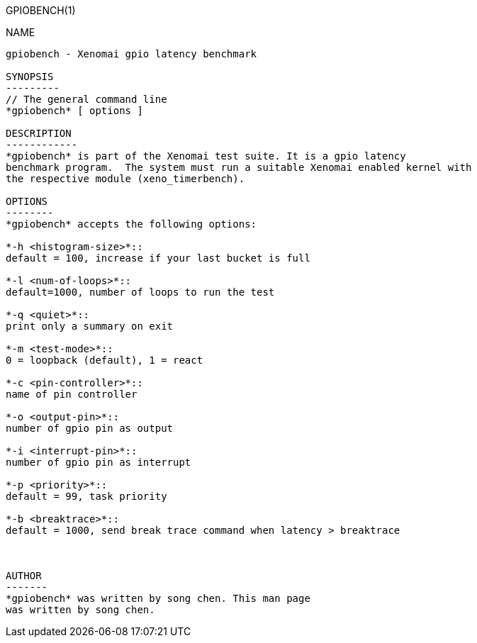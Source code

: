 // ** The above line should force tbl to be a preprocessor **
// Man page for gpiobench
//
// Copyright (C) 2020 song chen <chensong@tj.kylinos.cn>
//
// You may distribute under the terms of the GNU General Public
// License as specified in the file COPYING that comes with the
// Xenomai distribution.
//
//
GPIOBENCH(1)
==========
:doctype: manpage
:revdate: 2020/08/03
:man source: Xenomai
:man version: {xenover}
:man manual: Xenomai Manual

NAME
-----
gpiobench - Xenomai gpio latency benchmark

SYNOPSIS
---------
// The general command line
*gpiobench* [ options ]

DESCRIPTION
------------
*gpiobench* is part of the Xenomai test suite. It is a gpio latency
benchmark program.  The system must run a suitable Xenomai enabled kernel with
the respective module (xeno_timerbench).

OPTIONS
--------
*gpiobench* accepts the following options:

*-h <histogram-size>*::
default = 100, increase if your last bucket is full

*-l <num-of-loops>*::
default=1000, number of loops to run the test

*-q <quiet>*::
print only a summary on exit

*-m <test-mode>*::
0 = loopback (default), 1 = react

*-c <pin-controller>*::
name of pin controller

*-o <output-pin>*::
number of gpio pin as output

*-i <interrupt-pin>*::
number of gpio pin as interrupt

*-p <priority>*::
default = 99, task priority

*-b <breaktrace>*::
default = 1000, send break trace command when latency > breaktrace



AUTHOR
-------
*gpiobench* was written by song chen. This man page
was written by song chen.
